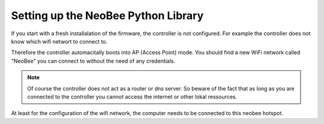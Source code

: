 .. _setting-up-the-python-library:

Setting up the NeoBee Python Library
====================================

If you start with a fresh installalation of the firmware, the controller is not configured.
For example the controller does not know which wifi networt to connect to.

Therefore the controller automacitally boots into AP (Access Point) mode. You should find a new 
WiFi network called "NeoBee" you can connect to without the need of any credentials.

.. note::
    Of course the controller does not act as a router or dns server. So beware of the fact that
    as long as you are connected to the controller you cannot access the internet or other lokal
    ressources.

At least for the configuration of the wifi network, the computer needs to be connected to this
neobee hotspot. 
 
